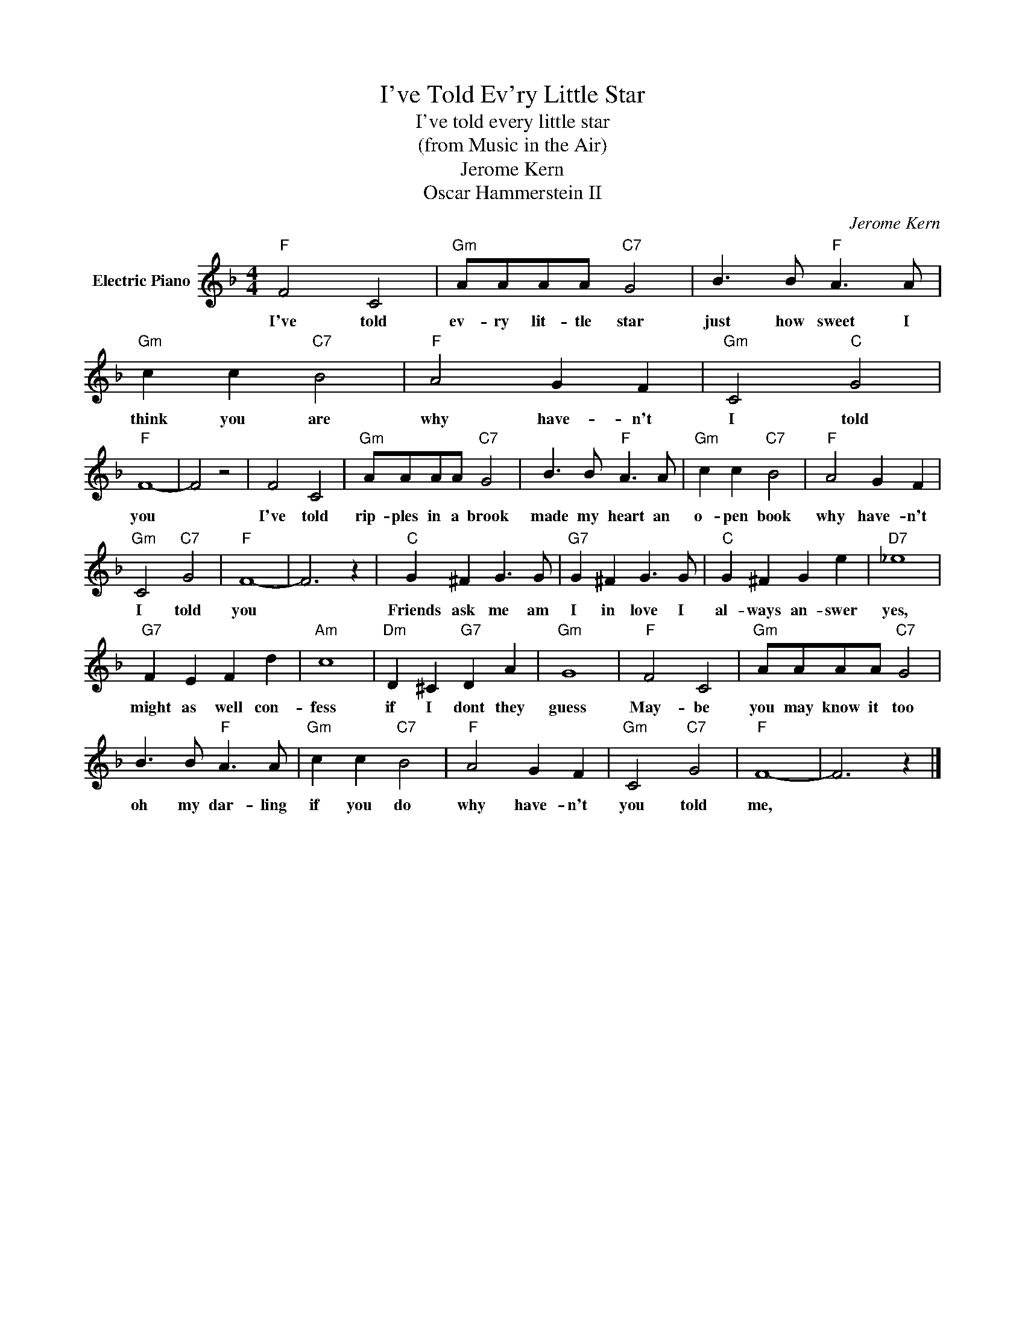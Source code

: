X:1
T:I've Told Ev'ry Little Star
T:I've told every little star
T:(from Music in the Air)
T:Jerome Kern
T:Oscar Hammerstein II
C:Jerome Kern
Z:All Rights Reserved
L:1/8
M:4/4
K:F
V:1 treble nm="Electric Piano"
%%MIDI program 4
V:1
"F" F4 C4 |"Gm" AAAA"C7" G4 | B3 B"F" A3 A |"Gm" c2 c2"C7" B4 |"F" A4 G2 F2 |"Gm" C4"C" G4 | %6
w: I've told|ev- ry lit- tle star|just how sweet I|think you are|why have- n't|I told|
"F" F8- | F4 z4 | F4 C4 |"Gm" AAAA"C7" G4 | B3 B"F" A3 A |"Gm" c2 c2"C7" B4 |"F" A4 G2 F2 | %13
w: you||I've told|rip- ples in a brook|made my heart an|o- pen book|why have- n't|
"Gm" C4"C7" G4 |"F" F8- | F6 z2 |"C" G2 ^F2 G3 G |"G7" G2 ^F2 G3 G |"C" G2 ^F2 G2 e2 |"D7" _e8 | %20
w: I told|you||Friends ask me am|I in love I|al- ways an- swer|yes,|
"G7" F2 E2 F2 d2 |"Am" c8 |"Dm" D2 ^C2"G7" D2 A2 |"Gm" G8 |"F" F4 C4 |"Gm" AAAA"C7" G4 | %26
w: might as well con-|fess|if I dont they|guess|May- be|you may know it too|
 B3 B"F" A3 A |"Gm" c2 c2"C7" B4 |"F" A4 G2 F2 |"Gm" C4"C7" G4 |"F" F8- | F6 z2 |] %32
w: oh my dar- ling|if you do|why have- n't|you told|me,||

